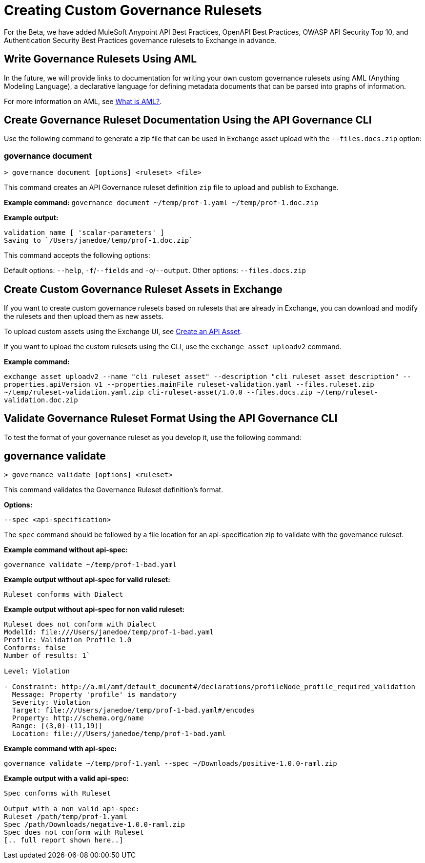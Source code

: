 = Creating Custom Governance Rulesets

For the Beta, we have added MuleSoft Anypoint API Best Practices,
OpenAPI Best Practices, OWASP API Security Top 10, and Authentication
Security Best Practices governance rulesets to Exchange in advance. 

== Write Governance Rulesets Using AML

In the future, we will provide links to documentation for writing your own custom governance rulesets
using AML (Anything Modeling Language), a declarative language for defining metadata
documents that can be parsed into graphs of information.

For more information on AML, see https://a.ml/docs/aml/aml[What is AML?,,role=external,window=_blank].

== Create Governance Ruleset Documentation Using the API Governance CLI

Use the following command to generate a zip file that can be used in Exchange asset upload with the `--files.docs.zip` option:

//include::anypoint-cli::partial$api-governance.adoc[tag=governance-document,leveloffset=+1]

=== governance document

`> governance document [options] <ruleset> <file>`

This command creates an API Governance ruleset definition `zip` file to upload and publish to Exchange.

*Example command:*
`governance document ~/temp/prof-1.yaml ~/temp/prof-1.doc.zip`

*Example output:*

----
validation name [ 'scalar-parameters' ]
Saving to `/Users/janedoe/temp/prof-1.doc.zip`
----

This command accepts the following options:

Default options: `--help`, `-f`/`--fields` and `-o`/`--output`.
Other options: `--files.docs.zip`

== Create Custom Governance Ruleset Assets in Exchange

If you want to create custom governance rulesets based on rulesets that are already in Exchange, you can download and modify the rulesets and then upload them as new assets. 

//include::exchange::partial$task-create-asset.adoc[leveloffset=+1,tags=description;procedure]

To upload custom assets using the Exchange UI, see xref:exchange::to-create-an-asset#create-an-api-asset[Create an API Asset].

If you want to upload the custom rulesets using the CLI, use the `exchange asset uploadv2` command.

*Example command:*

`exchange asset uploadv2 --name "cli ruleset asset" --description "cli ruleset asset description" --properties.apiVersion v1 --properties.mainFile ruleset-validation.yaml --files.ruleset.zip ~/temp/ruleset-validation.yaml.zip cli-ruleset-asset/1.0.0 --files.docs.zip ~/temp/ruleset-validation.doc.zip`

== Validate Governance Ruleset Format Using the API Governance CLI

To test the format of your governance ruleset as you develop it, use the following command:

// include::anypoint-cli::partial$api-governance.adoc[tag=governance-validate,leveloffset=+1]

[[governance-validate]]
== governance validate

`> governance validate [options] <ruleset>`

This command validates the Governance Ruleset definition's format.

*Options:* 

`--spec <api-specification>`     
 
The `spec` command should be followed by a file location for an api-specification zip to validate with the governance ruleset.	

*Example command without api-spec:*

`governance validate ~/temp/prof-1-bad.yaml`

*Example output without api-spec for valid ruleset:*

`Ruleset conforms with Dialect`

*Example output without api-spec for non valid ruleset:*

----
Ruleset does not conform with Dialect
ModelId: file:///Users/janedoe/temp/prof-1-bad.yaml
Profile: Validation Profile 1.0
Conforms: false
Number of results: 1`

Level: Violation

- Constraint: http://a.ml/amf/default_document#/declarations/profileNode_profile_required_validation
  Message: Property 'profile' is mandatory
  Severity: Violation
  Target: file:///Users/janedoe/temp/prof-1-bad.yaml#/encodes
  Property: http://schema.org/name
  Range: [(3,0)-(11,19)]
  Location: file:///Users/janedoe/temp/prof-1-bad.yaml
----

*Example command with api-spec:*

`governance validate ~/temp/prof-1.yaml --spec ~/Downloads/positive-1.0.0-raml.zip`

*Example output with a valid api-spec:*

----
Spec conforms with Ruleset

Output with a non valid api-spec:
Ruleset /path/temp/prof-1.yaml
Spec /path/Downloads/negative-1.0.0-raml.zip
Spec does not conform with Ruleset
[.. full report shown here..]
----